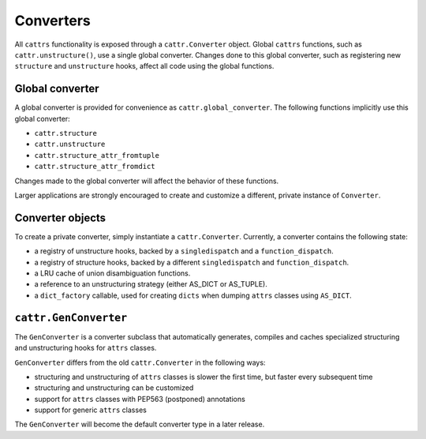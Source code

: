 ==========
Converters
==========

All ``cattrs`` functionality is exposed through a ``cattr.Converter`` object.
Global ``cattrs`` functions, such as ``cattr.unstructure()``, use a single
global converter. Changes done to this global converter, such as registering new
``structure`` and ``unstructure`` hooks, affect all code using the global
functions.

Global converter
----------------

A global converter is provided for convenience as ``cattr.global_converter``.
The following functions implicitly use this global converter:

* ``cattr.structure``
* ``cattr.unstructure``
* ``cattr.structure_attr_fromtuple``
* ``cattr.structure_attr_fromdict``

Changes made to the global converter will affect the behavior of these
functions.

Larger applications are strongly encouraged to create and customize a different,
private instance of ``Converter``.

Converter objects
-----------------

To create a private converter, simply instantiate a ``cattr.Converter``.
Currently, a converter contains the following state:

* a registry of unstructure hooks, backed by a ``singledispatch`` and a ``function_dispatch``.
* a registry of structure hooks, backed by a different ``singledispatch`` and ``function_dispatch``.
* a LRU cache of union disambiguation functions.
* a reference to an unstructuring strategy (either AS_DICT or AS_TUPLE).
* a ``dict_factory`` callable, used for creating ``dicts`` when dumping
  ``attrs`` classes using ``AS_DICT``.

``cattr.GenConverter``
----------------------

The ``GenConverter`` is a converter subclass that automatically generates,
compiles and caches specialized structuring and unstructuring hooks for ``attrs``
classes.

``GenConverter`` differs from the old ``cattr.Converter`` in the following ways:

* structuring and unstructuring of ``attrs`` classes is slower the first time, but faster every subsequent time
* structuring and unstructuring can be customized
* support for ``attrs`` classes with PEP563 (postponed) annotations
* support for generic ``attrs`` classes



The ``GenConverter`` will become the default converter type in a later release.